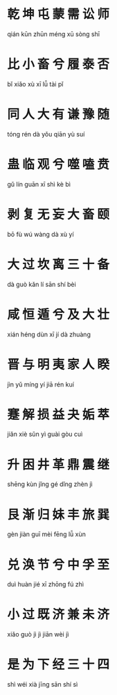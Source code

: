* 乾  坤  屯  蒙  需  讼  师  
qián kūn zhūn méng xū sòng shī
* 比  小  畜  兮  履  泰  否  
bǐ  xiǎo xù  xī  lǚ  tài  pǐ
* 同  人  大  有  谦  豫  随  
tóng rén dà  yǒu qiān yù  suí
* 蛊  临  观  兮  噬  嗑  贲  
gǔ  lín  guān xī  shì  kè  bì
* 剥  复  无  妄  大  畜  颐  
bō  fù  wú  wàng dà  xù  yí
* 大  过  坎  离  三  十  备  
dà  guò kǎn lí  sān shí bèi
* 咸  恒  遁  兮  及  大  壮  
xián héng dùn xī  jí  dà  zhuàng
* 晋  与  明  夷  家  人  睽  
jìn yǔ  míng yí jiā  rén kuí
* 蹇  解  损  益  夬  姤  萃  
jiǎn xiè sǔn yì guài gòu cuì
* 升  困  井  革  鼎  震  继  
shēng kùn jǐng gé dǐng zhèn jì
* 艮  渐  归  妹  丰  旅  巽  
gèn jiàn guī mèi fēng lǚ xùn
* 兑  涣  节  兮  中  孚  至  
duì huàn jié xī  zhōng fú zhì
* 小  过  既  济  兼  未  济  
xiǎo guò jì jì jiān wèi jì
* 是  为  下  经  三  十  四  
shì wéi xià jīng sān shí sì